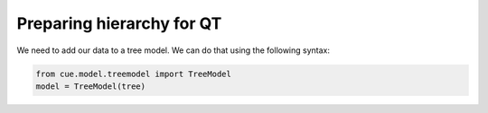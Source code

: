 Preparing hierarchy for QT
==========================

We need to add our data to a tree model. We can do that using the following
syntax:

.. code-block:: python

   from cue.model.treemodel import TreeModel
   model = TreeModel(tree)
